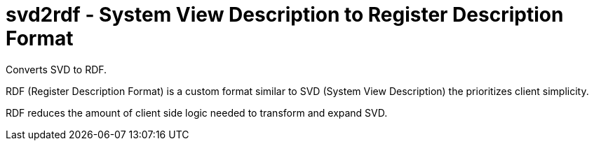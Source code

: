 = svd2rdf - System View Description to Register Description Format

Converts SVD to RDF.

RDF (Register Description Format) is a custom format similar to SVD (System View Description) the prioritizes client simplicity.

RDF reduces the amount of client side logic needed to transform and expand SVD.
